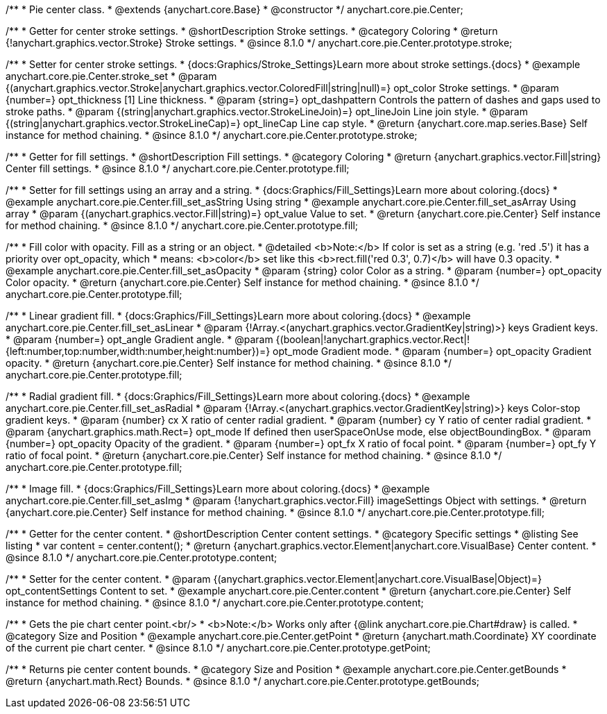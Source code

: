 /**
 * Pie center class.
 * @extends {anychart.core.Base}
 * @constructor
 */
anychart.core.pie.Center;

//----------------------------------------------------------------------------------------------------------------------
//
//  anychart.core.pie.Center.prototype.stroke
//
//----------------------------------------------------------------------------------------------------------------------

/**
 * Getter for center stroke settings.
 * @shortDescription Stroke settings.
 * @category Coloring
 * @return {!anychart.graphics.vector.Stroke} Stroke settings.
 * @since 8.1.0
 */
anychart.core.pie.Center.prototype.stroke;

/**
 * Setter for center stroke settings.
 * {docs:Graphics/Stroke_Settings}Learn more about stroke settings.{docs}
 * @example anychart.core.pie.Center.stroke_set
 * @param {(anychart.graphics.vector.Stroke|anychart.graphics.vector.ColoredFill|string|null)=} opt_color Stroke settings.
 * @param {number=} opt_thickness [1] Line thickness.
 * @param {string=} opt_dashpattern Controls the pattern of dashes and gaps used to stroke paths.
 * @param {(string|anychart.graphics.vector.StrokeLineJoin)=} opt_lineJoin Line join style.
 * @param {(string|anychart.graphics.vector.StrokeLineCap)=} opt_lineCap Line cap style.
 * @return {anychart.core.map.series.Base} Self instance for method chaining.
 * @since 8.1.0
 */
anychart.core.pie.Center.prototype.stroke;

//----------------------------------------------------------------------------------------------------------------------
//
//  anychart.core.pie.Center.prototype.fill
//
//----------------------------------------------------------------------------------------------------------------------

/**
 * Getter for fill settings.
 * @shortDescription Fill settings.
 * @category Coloring
 * @return {anychart.graphics.vector.Fill|string} Center fill settings.
 * @since 8.1.0
 */
anychart.core.pie.Center.prototype.fill;

/**
 * Setter for fill settings using an array and a string.
 * {docs:Graphics/Fill_Settings}Learn more about coloring.{docs}
 * @example anychart.core.pie.Center.fill_set_asString Using string
 * @example anychart.core.pie.Center.fill_set_asArray Using array
 * @param {(anychart.graphics.vector.Fill|string)=} opt_value Value to set.
 * @return {anychart.core.pie.Center} Self instance for method chaining.
 * @since 8.1.0
 */
anychart.core.pie.Center.prototype.fill;

/**
 * Fill color with opacity. Fill as a string or an object.
 * @detailed <b>Note:</b> If color is set as a string (e.g. 'red .5') it has a priority over opt_opacity, which
 * means: <b>color</b> set like this <b>rect.fill('red 0.3', 0.7)</b> will have 0.3 opacity.
 * @example anychart.core.pie.Center.fill_set_asOpacity
 * @param {string} color Color as a string.
 * @param {number=} opt_opacity Color opacity.
 * @return {anychart.core.pie.Center} Self instance for method chaining.
 * @since 8.1.0
 */
anychart.core.pie.Center.prototype.fill;

/**
 * Linear gradient fill.
 * {docs:Graphics/Fill_Settings}Learn more about coloring.{docs}
 * @example anychart.core.pie.Center.fill_set_asLinear
 * @param {!Array.<(anychart.graphics.vector.GradientKey|string)>} keys Gradient keys.
 * @param {number=} opt_angle Gradient angle.
 * @param {(boolean|!anychart.graphics.vector.Rect|!{left:number,top:number,width:number,height:number})=} opt_mode Gradient mode.
 * @param {number=} opt_opacity Gradient opacity.
 * @return {anychart.core.pie.Center} Self instance for method chaining.
 * @since 8.1.0
 */
anychart.core.pie.Center.prototype.fill;

/**
 * Radial gradient fill.
 * {docs:Graphics/Fill_Settings}Learn more about coloring.{docs}
 * @example anychart.core.pie.Center.fill_set_asRadial
 * @param {!Array.<(anychart.graphics.vector.GradientKey|string)>} keys Color-stop gradient keys.
 * @param {number} cx X ratio of center radial gradient.
 * @param {number} cy Y ratio of center radial gradient.
 * @param {anychart.graphics.math.Rect=} opt_mode If defined then userSpaceOnUse mode, else objectBoundingBox.
 * @param {number=} opt_opacity Opacity of the gradient.
 * @param {number=} opt_fx X ratio of focal point.
 * @param {number=} opt_fy Y ratio of focal point.
 * @return {anychart.core.pie.Center} Self instance for method chaining.
 * @since 8.1.0
 */
anychart.core.pie.Center.prototype.fill;

/**
 * Image fill.
 * {docs:Graphics/Fill_Settings}Learn more about coloring.{docs}
 * @example anychart.core.pie.Center.fill_set_asImg
 * @param {!anychart.graphics.vector.Fill} imageSettings Object with settings.
 * @return {anychart.core.pie.Center} Self instance for method chaining.
 * @since 8.1.0
 */
anychart.core.pie.Center.prototype.fill;

//----------------------------------------------------------------------------------------------------------------------
//
//  anychart.core.pie.Center.prototype.content
//
//----------------------------------------------------------------------------------------------------------------------

/**
 * Getter for the center content.
 * @shortDescription Center content settings.
 * @category Specific settings
 * @listing See listing
 * var content = center.content();
 * @return {anychart.graphics.vector.Element|anychart.core.VisualBase} Center content.
 * @since 8.1.0
 */
anychart.core.pie.Center.prototype.content;

/**
 * Setter for the center content.
 * @param {(anychart.graphics.vector.Element|anychart.core.VisualBase|Object)=} opt_contentSettings Content to set.
 * @example anychart.core.pie.Center.content
 * @return {anychart.core.pie.Center} Self instance for method chaining.
 * @since 8.1.0
 */
anychart.core.pie.Center.prototype.content;


//----------------------------------------------------------------------------------------------------------------------
//
//  anychart.core.pie.Center.prototype.getPoint
//
//----------------------------------------------------------------------------------------------------------------------

/**
 * Gets the pie chart center point.<br/>
 * <b>Note:</b> Works only after {@link anychart.core.pie.Chart#draw} is called.
 * @category Size and Position
 * @example anychart.core.pie.Center.getPoint
 * @return {anychart.math.Coordinate} XY coordinate of the current pie chart center.
 * @since 8.1.0
 */
anychart.core.pie.Center.prototype.getPoint;

//----------------------------------------------------------------------------------------------------------------------
//
//  anychart.core.pie.Center.prototype.getBounds
//
//----------------------------------------------------------------------------------------------------------------------

/**
 * Returns pie center content bounds.
 * @category Size and Position
 * @example anychart.core.pie.Center.getBounds
 * @return {anychart.math.Rect} Bounds.
 * @since 8.1.0
 */
anychart.core.pie.Center.prototype.getBounds;

